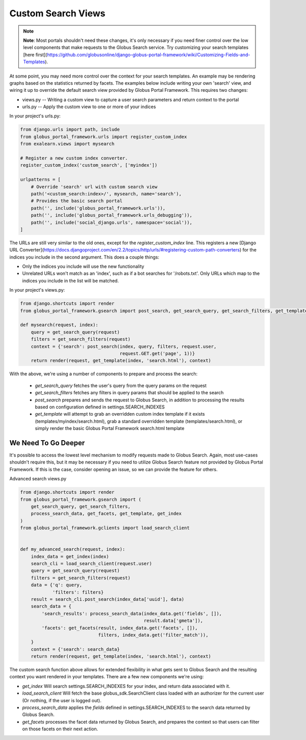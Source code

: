 .. _custom_views:

Custom Search Views
===================

.. note::
  **Note**: Most portals shouldn't need these changes, it's only necessary if you need
  finer control over the low level components that make requests to the Globus Search service.
  Try customizing your search templates [here first](https://github.com/globusonline/django-globus-portal-framework/wiki/Customizing-Fields-and-Templates).

At some point, you may need more control over the context for your search templates.
An example may be rendering graphs based on the statistics returned by facets.
The examples below include writing your own 'search' view, and wiring it up to
override the default search view provided by Globus Portal Framework.
This requires two changes:

* views.py -- Writing a custom view to capture a user search parameters and return context to the portal
* urls.py -- Apply the custom view to one or more of your indices

In your project's urls.py:

.. code-block:: python

  from django.urls import path, include
  from globus_portal_framework.urls import register_custom_index
  from exalearn.views import mysearch

  # Register a new custom index converter.
  register_custom_index('custom_search', ['myindex'])

  urlpatterns = [
      # Override 'search' url with custom search view
      path('<custom_search:index>/', mysearch, name='search'),
      # Provides the basic search portal
      path('', include('globus_portal_framework.urls')),
      path('', include('globus_portal_framework.urls_debugging')),
      path('', include('social_django.urls', namespace='social')),
  ]


The URLs are still very similar to the old ones, except for the `register_custom_index` line.
This registers a new [Django URL Converter](https://docs.djangoproject.com/en/2.2/topics/http/urls/#registering-custom-path-converters) for the indices you include in the second argument. This does a couple things:

* Only the indices you include will use the new functionality
* Unrelated URLs won't match as an 'index', such as if a bot searches for '/robots.txt'. Only URLs which map to the indices you include in the list will be matched.

In your project's views.py:

.. code-block:: python

  from django.shortcuts import render
  from globus_portal_framework.gsearch import post_search, get_search_query, get_search_filters, get_template

  def mysearch(request, index):
      query = get_search_query(request)
      filters = get_search_filters(request)
      context = {'search': post_search(index, query, filters, request.user,
                                       request.GET.get('page', 1))}
      return render(request, get_template(index, 'search.html'), context)


With the above, we're using a number of components to prepare and process the search:

 * `get_search_query` fetches the user's query from the query params on the request
 * `get_search_filters` fetches any filters in query params that should be applied to the search
 * `post_search` prepares and sends the request to Globus Search, in addition to processing the results based on configuration defined in settings.SEARCH_INDEXES
 * `get_template` will attempt to grab an overridden custom index template if it exists (templates/myindex/search.html), grab a standard overridden template (templates/search.html), or simply render the basic Globus Portal Framework search.html template


We Need To Go Deeper
--------------------

It's possible to access the lowest level mechanism to modify requests made to Globus Search. Again, most use-cases shouldn't require this, but it may be necessary if you need to utilize Globus Search feature not provided by Globus Portal Framework. If this is the case, consider opening an issue, so we can provide the feature for others. 

Advanced search views.py

.. code-block:: python

  from django.shortcuts import render
  from globus_portal_framework.gsearch import (
      get_search_query, get_search_filters,
      process_search_data, get_facets, get_template, get_index
  )
  from globus_portal_framework.gclients import load_search_client


  def my_advanced_search(request, index):
      index_data = get_index(index)
      search_cli = load_search_client(request.user)
      query = get_search_query(request)
      filters = get_search_filters(request)
      data = {'q': query,
              'filters': filters}
      result = search_cli.post_search(index_data['uuid'], data)
      search_data = {
          'search_results': process_search_data(index_data.get('fields', []),
                                                result.data['gmeta']),
          'facets': get_facets(result, index_data.get('facets', []),
                               filters, index_data.get('filter_match')),
      }
      context = {'search': search_data}
      return render(request, get_template(index, 'search.html'), context)


The custom search function above allows for extended flexibility in what gets sent to Globus Search and the resulting context you want rendered in your templates. There are a few new components we're using:

* `get_index` Will search settings.SEARCH_INDEXES for your index, and return data associated with it.
* `load_search_client` Will fetch the base globus_sdk.SearchClient class loaded with an authorizer for the current user (Or nothing, if the user is logged out). 
* `process_search_data` applies the `fields` defined in settings.SEARCH_INDEXES to the search data returned by Globus Search. 
* `get_facets` processes the facet data returned by Globus Search, and prepares the context so that users can filter on those facets on their next action. 